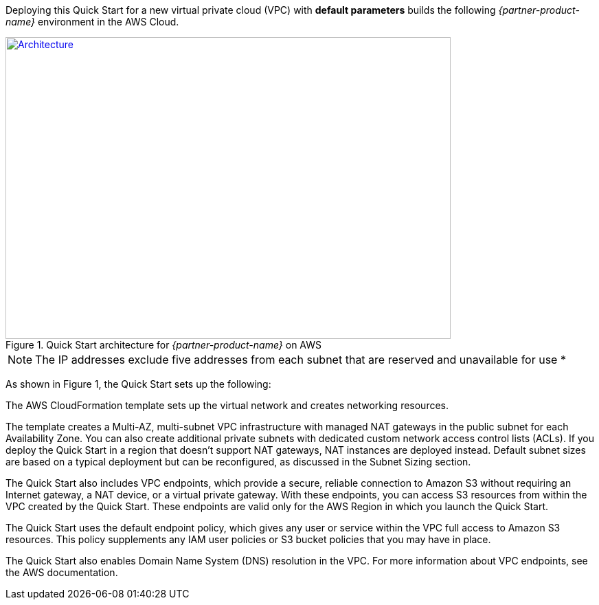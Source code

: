 Deploying this Quick Start for a new virtual private cloud (VPC) with
*default parameters* builds the following _{partner-product-name}_ environment in the
AWS Cloud.

// Replace this example diagram with your own. Send us your source PowerPoint file. Be sure to follow our guidelines here : http://(we should include these points on our contributors giude)
[#architecture1]
.Quick Start architecture for _{partner-product-name}_ on AWS
[link=images/architecture_diagram.png]
image::../images/architecture_diagram.png[Architecture,width=648,height=439]
NOTE: The IP addresses exclude five addresses from each subnet that are reserved and unavailable for use *

As shown in Figure 1, the Quick Start sets up the following:

The AWS CloudFormation template sets up the virtual network and creates networking
resources.

The template creates a Multi-AZ, multi-subnet VPC infrastructure with managed NAT
gateways in the public subnet for each Availability Zone. You can also create additional
private subnets with dedicated custom network access control lists (ACLs). If you deploy
the Quick Start in a region that doesn’t support NAT gateways, NAT instances are deployed
instead. Default subnet sizes are based on a typical deployment but can be reconfigured, as
discussed in the Subnet Sizing section.

The Quick Start also includes VPC endpoints, which provide a secure, reliable connection to
Amazon S3 without requiring an Internet gateway, a NAT device, or a virtual private
gateway. With these endpoints, you can access S3 resources from within the VPC created by
the Quick Start. These endpoints are valid only for the AWS Region in which you launch the
Quick Start.

The Quick Start uses the default endpoint policy, which gives any user or service within the
VPC full access to Amazon S3 resources. This policy supplements any IAM user policies or
S3 bucket policies that you may have in place. 

The Quick Start also enables Domain Name System (DNS) resolution in the VPC. For more
information about VPC endpoints, see the AWS documentation.